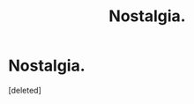 #+TITLE: Nostalgia.

* Nostalgia.
:PROPERTIES:
:Score: 3
:DateUnix: 1586463111.0
:DateShort: 2020-Apr-10
:FlairText: Request
:END:
[deleted]

